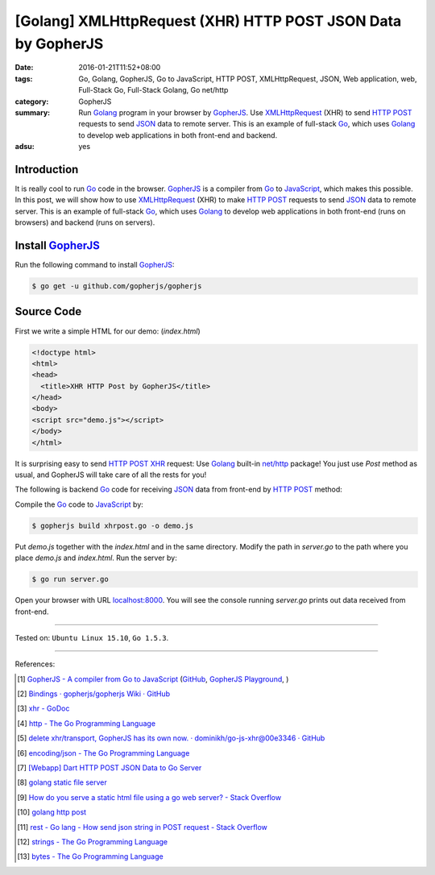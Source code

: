 [Golang] XMLHttpRequest (XHR) HTTP POST JSON Data by GopherJS
#############################################################

:date: 2016-01-21T11:52+08:00
:tags: Go, Golang, GopherJS, Go to JavaScript, HTTP POST, XMLHttpRequest, JSON,
       Web application, web, Full-Stack Go, Full-Stack Golang, Go net/http
:category: GopherJS
:summary: Run Golang_ program in your browser by GopherJS_. Use XMLHttpRequest_
          (XHR) to send `HTTP POST`_ requests to send JSON_ data to remote
          server. This is an example of full-stack Go_, which uses Golang_ to
          develop web applications in both front-end and backend.
:adsu: yes


Introduction
++++++++++++

It is really cool to run Go_ code in the browser. GopherJS_ is a compiler from
Go_ to JavaScript_, which makes this possible.
In this post, we will show how to use XMLHttpRequest_ (XHR) to make `HTTP POST`_
requests to send JSON_ data to remote server.
This is an example of full-stack Go_, which uses Golang_ to develop web
applications in both front-end (runs on browsers) and backend (runs on servers).

Install GopherJS_
+++++++++++++++++

Run the following command to install GopherJS_:

.. code-block:: bash

  $ go get -u github.com/gopherjs/gopherjs

Source Code
+++++++++++

First we write a simple HTML for our demo: (*index.html*)

.. code-block:: html

  <!doctype html>
  <html>
  <head>
    <title>XHR HTTP Post by GopherJS</title>
  </head>
  <body>
  <script src="demo.js"></script>
  </body>
  </html>

It is surprising easy to send `HTTP POST`_ XHR_ request: Use Golang_ built-in
`net/http`_ package! You just use *Post* method as usual, and GopherJS will take
care of all the rests for you!

.. show_github_file:: siongui userpages content/code/gopherjs-dom/src/xhrpost/xhrpost.go

The following is backend Go_ code for receiving JSON_ data from front-end by
`HTTP POST`_ method:

.. show_github_file:: siongui userpages content/code/gopherjs-dom/src/xhrpost/server.go


Compile the Go_ code to JavaScript_ by:

.. code-block:: bash

  $ gopherjs build xhrpost.go -o demo.js

Put *demo.js* together with the *index.html* and in the same directory. Modify
the path in *server.go* to the path where you place *demo.js* and *index.html*.
Run the server by:

.. code-block:: bash

  $ go run server.go

Open your browser with URL `localhost:8000 <http://localhost:8000/>`_. You will
see the console running *server.go* prints out data received from front-end.

----

Tested on: ``Ubuntu Linux 15.10``, ``Go 1.5.3``.

----

References:

.. [1] `GopherJS - A compiler from Go to JavaScript <http://www.gopherjs.org/>`_
       (`GitHub <https://github.com/gopherjs/gopherjs>`__,
       `GopherJS Playground <http://www.gopherjs.org/playground/>`_,
       |godoc|)

.. [2] `Bindings · gopherjs/gopherjs Wiki · GitHub <https://github.com/gopherjs/gopherjs/wiki/bindings>`_

.. [3] `xhr - GoDoc <https://godoc.org/honnef.co/go/js/xhr>`_

.. [4] `http - The Go Programming Language <https://golang.org/pkg/net/http/>`_

.. [5] `delete xhr/transport, GopherJS has its own now. · dominikh/go-js-xhr@00e3346 · GitHub <https://github.com/dominikh/go-js-xhr/commit/00e3346113aed89b501ead4e863c7c3d04fa0c5b>`_

.. [6] `encoding/json - The Go Programming Language <https://golang.org/pkg/encoding/json/>`_

.. [7] `[Webapp] Dart HTTP POST JSON Data to Go Server <{filename}../../../2015/02/15/dart-http-post-json-to-go-server%en.rst>`_

.. [8] `golang static file server <https://www.google.com/search?q=golang+static+file+server>`_

.. [9] `How do you serve a static html file using a go web server? - Stack Overflow <http://stackoverflow.com/questions/26559557/how-do-you-serve-a-static-html-file-using-a-go-web-server>`_

.. [10] `golang http post <https://www.google.com/search?q=golang+http+post>`_

.. [11] `rest - Go lang - How send json string in POST request - Stack Overflow <http://stackoverflow.com/questions/24455147/go-lang-how-send-json-string-in-post-request>`_

.. [12] `strings - The Go Programming Language <https://golang.org/pkg/strings/#NewReader>`_

.. [13] `bytes - The Go Programming Language <https://golang.org/pkg/bytes/#NewReader>`_


.. _Go: https://golang.org/
.. _Golang: https://golang.org/
.. _GopherJS: http://www.gopherjs.org/
.. _JavaScript: https://en.wikipedia.org/wiki/JavaScript
.. _XMLHttpRequest: https://developer.mozilla.org/en-US/docs/Web/API/XMLHttpRequest
.. _XHR: https://developer.mozilla.org/en-US/docs/Web/API/XMLHttpRequest
.. _HTTP POST: http://www.w3schools.com/tags/ref_httpmethods.asp
.. _JSON: http://www.w3schools.com/json/
.. _net/http: https://golang.org/pkg/net/http/
.. _GopherJS serve command: {filename}../10/gopherjs-serve-and-build-command-usage%en.rst

.. |godoc| image:: https://godoc.org/github.com/gopherjs/gopherjs/js?status.png
   :target: https://godoc.org/github.com/gopherjs/gopherjs/js
